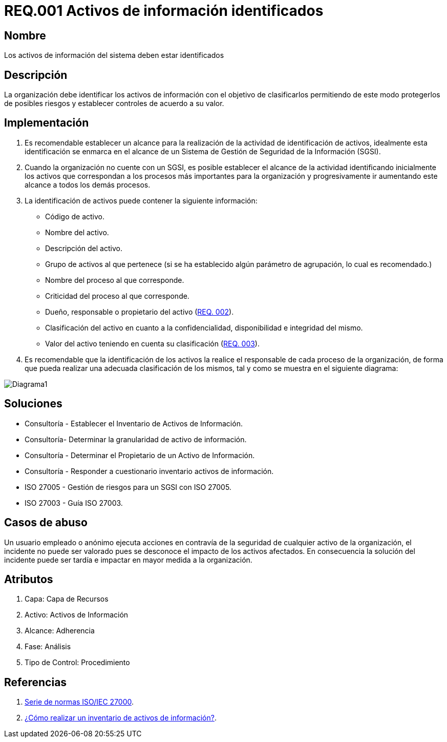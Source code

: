 :slug: rules/001/
:category: rules
:description: En el presente documento se detallan los requerimientos de seguridad relacionados a los activos de información de la empresa. Todos los activos de información deben estar debidamente identificados para protegerlos de posibles riesgos y permitir establecer controles de seguridad.
:keywords: Requerimiento, Seguridad, Activos, Información, Identificación, Clasificación.
:rules: yes

= REQ.001 Activos de información identificados

== Nombre

Los activos de información del sistema deben estar identificados

== Descripción

La organización debe identificar los activos de información 
con el objetivo de clasificarlos 
permitiendo de este modo protegerlos de posibles riesgos 
y establecer controles de acuerdo a su valor.

== Implementación

. Es recomendable establecer un alcance 
para la realización de la actividad de identificación de activos, 
idealmente esta identificación se enmarca en el alcance 
de un Sistema de Gestión de Seguridad de la Información (SGSI).

. Cuando la organización no cuente con un SGSI, 
es posible establecer el alcance de la actividad 
identificando inicialmente los activos que correspondan 
a los procesos más importantes para la organización 
y progresivamente ir aumentando este alcance a todos los demás procesos.

. La identificación de activos puede contener la siguiente información:

* Código de activo.

* Nombre del activo.

* Descripción del activo.

* Grupo de activos al que pertenece 
(si se ha establecido algún parámetro de agrupación, 
lo cual es recomendado.)

* Nombre del proceso al que corresponde.

* Criticidad del proceso al que corresponde.

* Dueño, responsable o propietario del activo (link:../002/[REQ. 002]).

* Clasificación del activo en cuanto a la confidencialidad, 
disponibilidad e integridad del mismo.

* Valor del activo teniendo en cuenta su clasificación (link:../003/[REQ. 003]).

. Es recomendable que la identificación de los activos 
la realice el responsable de cada proceso de la organización, 
de forma que pueda realizar una adecuada clasificación de los mismos, 
tal y como se muestra en el siguiente diagrama: 

image::diag1-req001.png[Diagrama1]

== Soluciones

* Consultoría - Establecer el Inventario de Activos de Información.
* Consultoría- Determinar la granularidad de activo de información.
* Consultoría - Determinar el Propietario de un Activo de Información​.
* Consultoría - Responder a cuestionario inventario activos de información​.
* ISO 27005 - Gestión de riesgos para un SGSI con ISO 27005.
* ISO 27003 - ​Guía ISO 27003.

== Casos de abuso

Un usuario empleado o anónimo ejecuta acciones 
en contravía de la seguridad de cualquier activo de la organización, 
el incidente no puede ser valorado 
pues se desconoce el impacto de los activos afectados. 
En consecuencia la solución del incidente 
puede ser tardía e impactar en mayor medida a la organización.

== Atributos

. Capa: Capa de Recursos
. Activo: Activos de Información
. Alcance: Adherencia
. Fase: Análisis
. Tipo de Control: Procedimiento

== Referencias

. link:https://www.iso.org/isoiec-27001-information-security.html[Serie de normas ISO/IEC 27000].
. link:https://www.pmg-ssi.com/2017/02/realizar-inventario-activos-de-informacion/[¿Cómo realizar un inventario de activos de información?].
